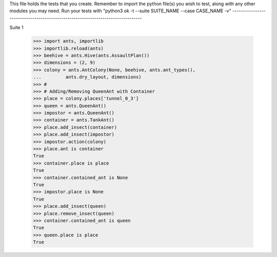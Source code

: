 This file holds the tests that you create. Remember to import the python file(s)
you wish to test, along with any other modules you may need.
Run your tests with "python3 ok -t --suite SUITE_NAME --case CASE_NAME -v"
--------------------------------------------------------------------------------

Suite 1

	>>> import ants, importlib
	>>> importlib.reload(ants)
	>>> beehive = ants.Hive(ants.AssaultPlan())
	>>> dimensions = (2, 9)
	>>> colony = ants.AntColony(None, beehive, ants.ant_types(),
	...         ants.dry_layout, dimensions)
	>>> #
	>>> # Adding/Removing QueenAnt with Container
	>>> place = colony.places['tunnel_0_3']
	>>> queen = ants.QueenAnt()
	>>> impostor = ants.QueenAnt()
	>>> container = ants.TankAnt()
	>>> place.add_insect(container)
	>>> place.add_insect(impostor)
	>>> impostor.action(colony)
	>>> place.ant is container
	True
	>>> container.place is place
	True
	>>> container.contained_ant is None
	True
	>>> impostor.place is None
	True
	>>> place.add_insect(queen)
	>>> place.remove_insect(queen)
	>>> container.contained_ant is queen
	True
	>>> queen.place is place
	True

